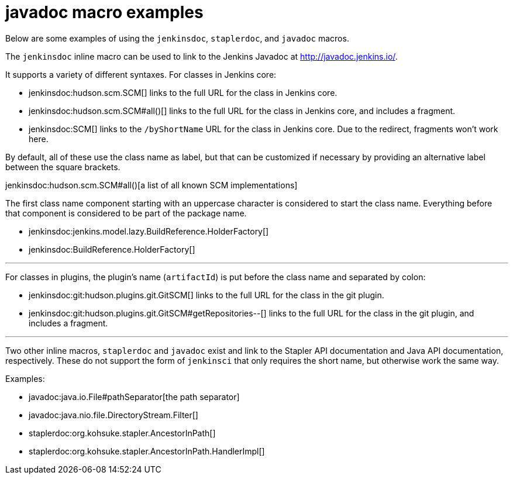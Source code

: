 = javadoc macro examples


Below are some examples of using the `jenkinsdoc`, `staplerdoc`, and `javadoc`
macros.

The `jenkinsdoc` inline macro can be used to link to the Jenkins Javadoc at http://javadoc.jenkins.io/.

It supports a variety of different syntaxes. For classes in Jenkins core:

* jenkinsdoc:hudson.scm.SCM[] links to the full URL for the class in Jenkins core.
* jenkinsdoc:hudson.scm.SCM#all()[] links to the full URL for the class in Jenkins core, and includes a fragment.
* jenkinsdoc:SCM[] links to the `/byShortName` URL for the class in Jenkins core. Due to the redirect, fragments won't work here.

By default, all of these use the class name as label, but that can be customized if necessary by providing an alternative label between the square brackets.

jenkinsdoc:hudson.scm.SCM#all()[a list of all known SCM implementations]

The first class name component starting with an uppercase character is considered to start the class name. Everything before that component is considered to be part of the package name.

* jenkinsdoc:jenkins.model.lazy.BuildReference.HolderFactory[]
* jenkinsdoc:BuildReference.HolderFactory[]

---

For classes in plugins, the plugin's name (`artifactId`) is put before the class name and separated by colon:

* jenkinsdoc:git:hudson.plugins.git.GitSCM[] links to the full URL for the class in the git plugin.
* jenkinsdoc:git:hudson.plugins.git.GitSCM#getRepositories--[] links to the full URL for the class in the git plugin, and includes a fragment.

---

Two other inline macros, `staplerdoc` and `javadoc` exist and link to the
Stapler API documentation and Java API documentation, respectively.  These do
not support the form of `jenkinsci` that only requires the short name, but
otherwise work the same way.

Examples:

* javadoc:java.io.File#pathSeparator[the path separator]
* javadoc:java.nio.file.DirectoryStream.Filter[]
* staplerdoc:org.kohsuke.stapler.AncestorInPath[]
* staplerdoc:org.kohsuke.stapler.AncestorInPath.HandlerImpl[]